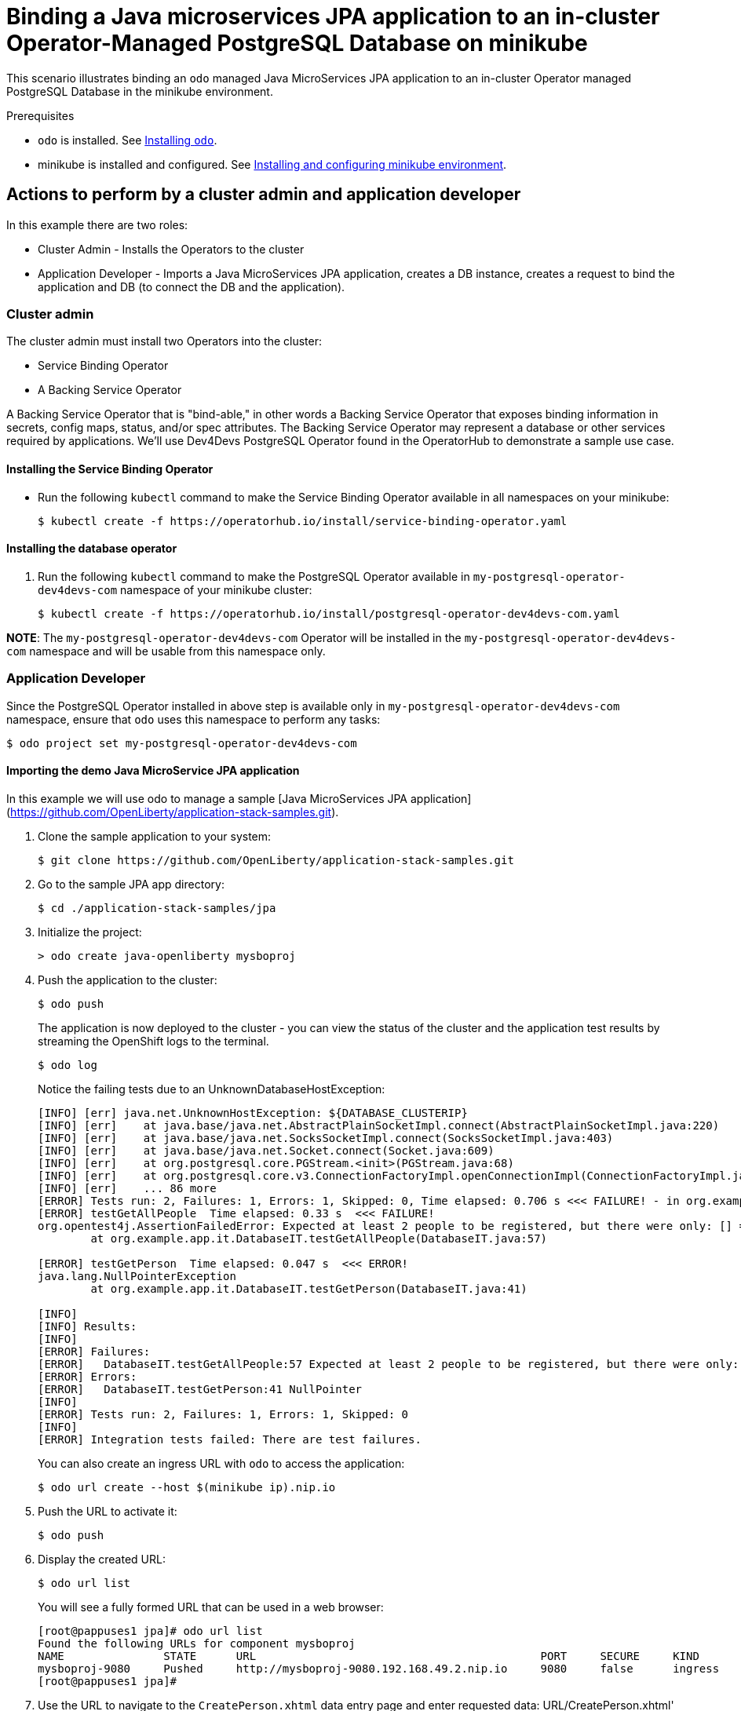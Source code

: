 = Binding a Java microservices JPA application to an in-cluster Operator-Managed PostgreSQL Database on minikube

This scenario illustrates binding an `odo` managed Java MicroServices JPA application to an in-cluster Operator managed PostgreSQL Database in the minikube environment.

.Prerequisites

* `odo` is installed. See link:https://odo.dev/docs/installing-odo/[Installing `odo`].
* minikube is installed and configured. See link:https://odo.dev/docs/installing-and-configuring-minikube-environment/[Installing and configuring minikube environment].

== Actions to perform by a cluster admin and application developer

In this example there are two roles:

* Cluster Admin - Installs the Operators to the cluster
* Application Developer - Imports a Java MicroServices JPA application, creates a DB instance, creates a request to bind the application and DB (to connect the DB and the application).

=== Cluster admin

The cluster admin must install two Operators into the cluster:

* Service Binding Operator
* A Backing Service Operator

A Backing Service Operator that is "bind-able," in other
words a Backing Service Operator that exposes binding information in secrets, config maps, status, and/or spec attributes. The Backing Service Operator may represent a database or other services required by applications. We'll use Dev4Devs PostgreSQL Operator found in the OperatorHub to demonstrate a sample use case.

==== Installing the Service Binding Operator

* Run the following `kubectl` command to make the Service Binding Operator available in all namespaces on your minikube:
+
[source,sh]
----
$ kubectl create -f https://operatorhub.io/install/service-binding-operator.yaml
----

==== Installing the database operator

. Run the following `kubectl` command to make the PostgreSQL Operator available in `my-postgresql-operator-dev4devs-com` namespace of your minikube cluster:
+
[source,sh]
----
$ kubectl create -f https://operatorhub.io/install/postgresql-operator-dev4devs-com.yaml
----

**NOTE**: The `my-postgresql-operator-dev4devs-com` Operator will be installed in the `my-postgresql-operator-dev4devs-com` namespace and will be usable from this namespace only.

=== Application Developer

Since the PostgreSQL Operator installed in above step is available only in `my-postgresql-operator-dev4devs-com` namespace, ensure that `odo` uses this namespace to perform any tasks:
[source,sh]
----
$ odo project set my-postgresql-operator-dev4devs-com
----

==== Importing the demo Java MicroService JPA application

In this example we will use odo to manage a sample [Java MicroServices JPA application](https://github.com/OpenLiberty/application-stack-samples.git).

. Clone the sample application to your system:
+
[source,sh]
----
$ git clone https://github.com/OpenLiberty/application-stack-samples.git
----

. Go to the sample JPA app directory:
+
[source,sh]
----
$ cd ./application-stack-samples/jpa
----

. Initialize the project:
+
[source,sh]
----
> odo create java-openliberty mysboproj
----

. Push the application to the cluster:
+
[source,sh]
----
$ odo push 
----
+
The application is now deployed to the cluster - you can view the status of the cluster and the application test results by streaming the OpenShift logs to the terminal.
+
[source,sh]
----
$ odo log
----
+
Notice the failing tests due to an UnknownDatabaseHostException:
+
[source,sh]
----
[INFO] [err] java.net.UnknownHostException: ${DATABASE_CLUSTERIP}
[INFO] [err]    at java.base/java.net.AbstractPlainSocketImpl.connect(AbstractPlainSocketImpl.java:220)
[INFO] [err]    at java.base/java.net.SocksSocketImpl.connect(SocksSocketImpl.java:403)
[INFO] [err]    at java.base/java.net.Socket.connect(Socket.java:609)
[INFO] [err]    at org.postgresql.core.PGStream.<init>(PGStream.java:68)
[INFO] [err]    at org.postgresql.core.v3.ConnectionFactoryImpl.openConnectionImpl(ConnectionFactoryImpl.java:144)
[INFO] [err]    ... 86 more
[ERROR] Tests run: 2, Failures: 1, Errors: 1, Skipped: 0, Time elapsed: 0.706 s <<< FAILURE! - in org.example.app.it.DatabaseIT
[ERROR] testGetAllPeople  Time elapsed: 0.33 s  <<< FAILURE!
org.opentest4j.AssertionFailedError: Expected at least 2 people to be registered, but there were only: [] ==> expected: <true> but was: <false>
        at org.example.app.it.DatabaseIT.testGetAllPeople(DatabaseIT.java:57)

[ERROR] testGetPerson  Time elapsed: 0.047 s  <<< ERROR!
java.lang.NullPointerException
        at org.example.app.it.DatabaseIT.testGetPerson(DatabaseIT.java:41)

[INFO]
[INFO] Results:
[INFO]
[ERROR] Failures:
[ERROR]   DatabaseIT.testGetAllPeople:57 Expected at least 2 people to be registered, but there were only: [] ==> expected: <true> but was: <false>
[ERROR] Errors:
[ERROR]   DatabaseIT.testGetPerson:41 NullPointer
[INFO]
[ERROR] Tests run: 2, Failures: 1, Errors: 1, Skipped: 0
[INFO]
[ERROR] Integration tests failed: There are test failures.
----
+
You can also create an ingress URL with `odo` to access the application:
+
[source,sh]
----
$ odo url create --host $(minikube ip).nip.io
----

. Push the URL to activate it:
+
[source,sh]
----
$ odo push
----

. Display the created URL:
+
[source,sh]
----
$ odo url list
----
+
You will see a fully formed URL that can be used in a web browser:
+
[source,sh]
----
[root@pappuses1 jpa]# odo url list
Found the following URLs for component mysboproj
NAME               STATE      URL                                           PORT     SECURE     KIND
mysboproj-9080     Pushed     http://mysboproj-9080.192.168.49.2.nip.io     9080     false      ingress
[root@pappuses1 jpa]# 
----

. Use the URL to navigate to the `CreatePerson.xhtml` data entry page and enter requested data:
URL/CreatePerson.xhtml' and enter a user's name and age data using the the form.

. Click on the *Save* button when complete
//![Create Person xhtml page](./assets/createPerson.jpg)

Note that the entry of any data does not result in the data being displayed when you click on the "View Persons Record List" link.

==== Creating a database to be used by the sample application

You can use the default configurations of the PostgreSQL Operator to start a Postgres database from it. But since our app uses few specific configuration values, lets make sure they are properly populated in the database service we start.

. Store the YAML of the service in a file:
+
[source,sh]
----
$ odo service create postgresql-operator.v0.1.1/Database --dry-run > db.yaml
----

. Modify and add following values under `metadata:` section in the `db.yaml` file:
+
[source,yaml]
----
  name: sampledatabase
  annotations:
    service.binding/db_name: 'path={.spec.databaseName}'
    service.binding/db_password: 'path={.spec.databasePassword}'
    service.binding/db_user: 'path={.spec.databaseUser}'
----
+
This configuration ensures that when a database service is started using this file, appropriate annotations are added to it. Annotations help the Service Binding Operator in injecting those values into the application. Hence, the above configuration will help Service Binding Operator inject the values for `databaseName`, `databasePassword` and `databaseUser` into the application.

. Change the following values under `spec:` section of the YAML file:
+
[source,yaml]
----
  databaseName: "sampledb"
  databasePassword: "samplepwd"
  databaseUser: "sampleuser"
----

. Create the database from the YAML file:
+
[source,sh]
----
$ odo service create --from-file db.yaml
$ odo push
----
This action will create a database instance pod in the `my-postgresql-operator-dev4devs-com` namespace. The application will be configured to use this database.

==== Binding the database and the application

Now, the only thing that remains is to connect the DB and the application. We will use odo to create a link to the Dev4Devs PostgreSQL Database Operator in order to access the database connection information.

. Display the services available to odo: - You will see an entry for the PostgreSQL Database Operator displayed:
+
[source,sh]
----
$ odo catalog list services
Operators available in the cluster
NAME                                             CRDs
postgresql-operator.v0.1.1                       Backup, Database
----

. List the service associated with the database created via the PostgreSQL Operator:
+
[source,sh]
----
$ odo service list
NAME                       MANAGED BY ODO     STATE     AGE
Database/sampledatabase   Yes (mysboproj)    Pushed    6m35s
----

. Create a Service Binding Request between the application and the database using the Service Binding Operator service created in the previous step `odo link` command: 
+
[source,sh]
----
$ odo link Database/sampledatabase
----

. Push this link to the cluster:
+
[source,sh]
----
$ odo push
----
+
After the link has been created and pushed a secret will have been created containing the database connection data that the application requires.
+
You can inspect the new intermediate secret via the dashboard console in the 'my-postgresql-operator-dev4devs-com' namespace by navigating to Secrets and clicking on the secret named `mysboproj-database-sampledatabase` Notice it contains 4 pieces of data all related to the connection information for your PostgreSQL database instance.
+
Pushing the newly created link will also terminate the existing application pod and start a new application pod that mounts this secret.
+
. Once the new pod has initialized you can see the secret database connection data as it is injected into the pod environment by executing the following:
+
[source,sh]
----
$ odo exec -- bash -c 'export | grep DATABASE'
declare -x DATABASE_CLUSTERIP="10.106.182.173"
declare -x DATABASE_DB_NAME="sampledb"
declare -x DATABASE_DB_PASSWORD="samplepwd"
declare -x DATABASE_DB_USER="sampleuser"
----
+
Once the new version is up (there will be a slight delay until application is available), navigate to the CreatePerson.xhtml using the URL created in a previous step. Enter requested data and click the *Save* button.
+
Notice you are re-directed to the `PersonList.xhtml` page, where your data is displayed having been input to the postgreSQL database and retrieved for display purposes.
+
You may inspect the database instance itself and query the table to see the data in place by using the postgreSQL command line tool, psql.

. Navigate to the pod containing your db from the Kubernetes Dashboard

. Click on the terminal tab.

. At the terminal prompt access psql for your database
+
[source,sh]
----
sh-4.2$ psql sampledb
psql (12.3)
Type "help" for help.

sampledb=#
----

. Issue the following SQL statement:
+
[source,sh]
----
sampledb=# SELECT * FROM person;
----

. You can see the data that appeared in the results of the test run:
+
[source,sh]
----
 personid | age |  name   
----------+-----+---------
        5 |  52 | person1
(1 row)

sampledb=# 
----
